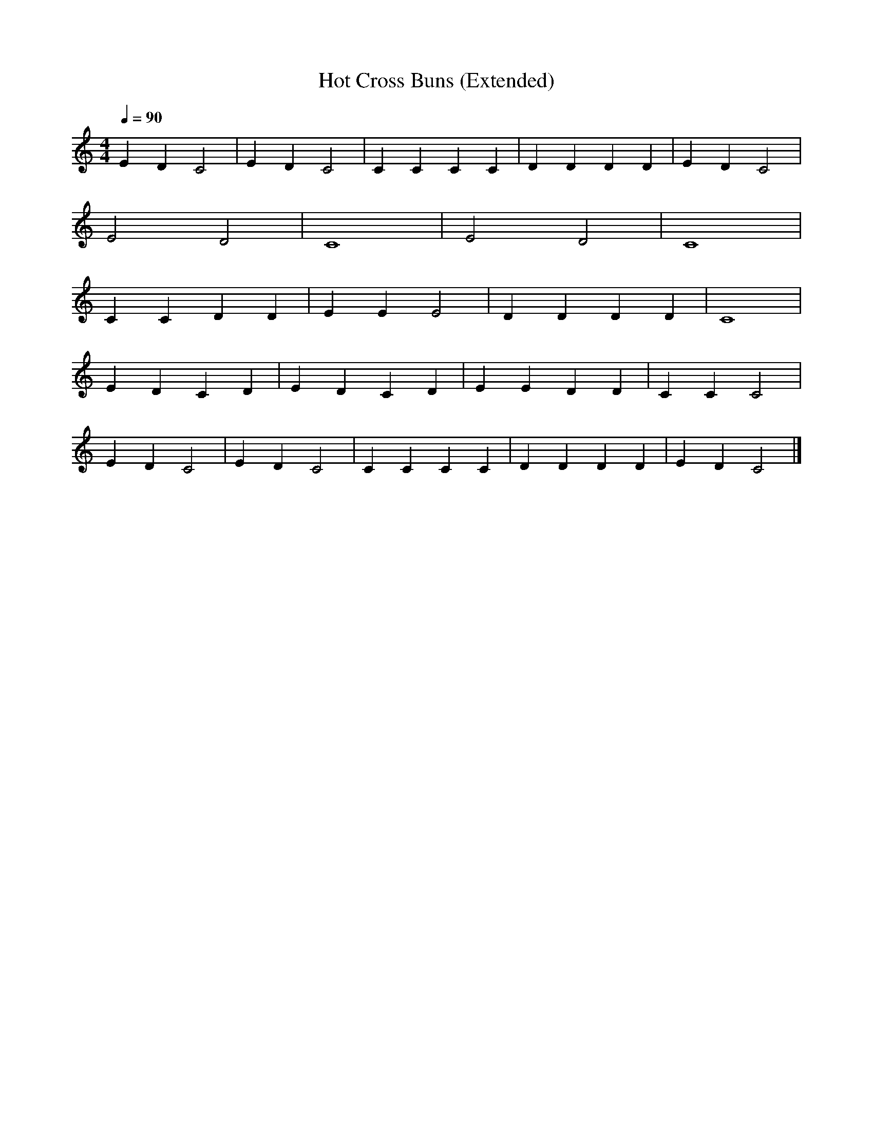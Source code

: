 X:2
T:Hot Cross Buns (Extended)
M:4/4
L:1/4
Q:1/4=90
K:C
E D C2 | E D C2 | C C C C | D D D D | E D C2 |
E2 D2 | C4 | E2 D2 | C4 |
C C D D | E E E2 | D D D D | C4 |
E D C D | E D C D | E E D D | C C C2 |
E D C2 | E D C2 | C C C C | D D D D | E D C2 |]